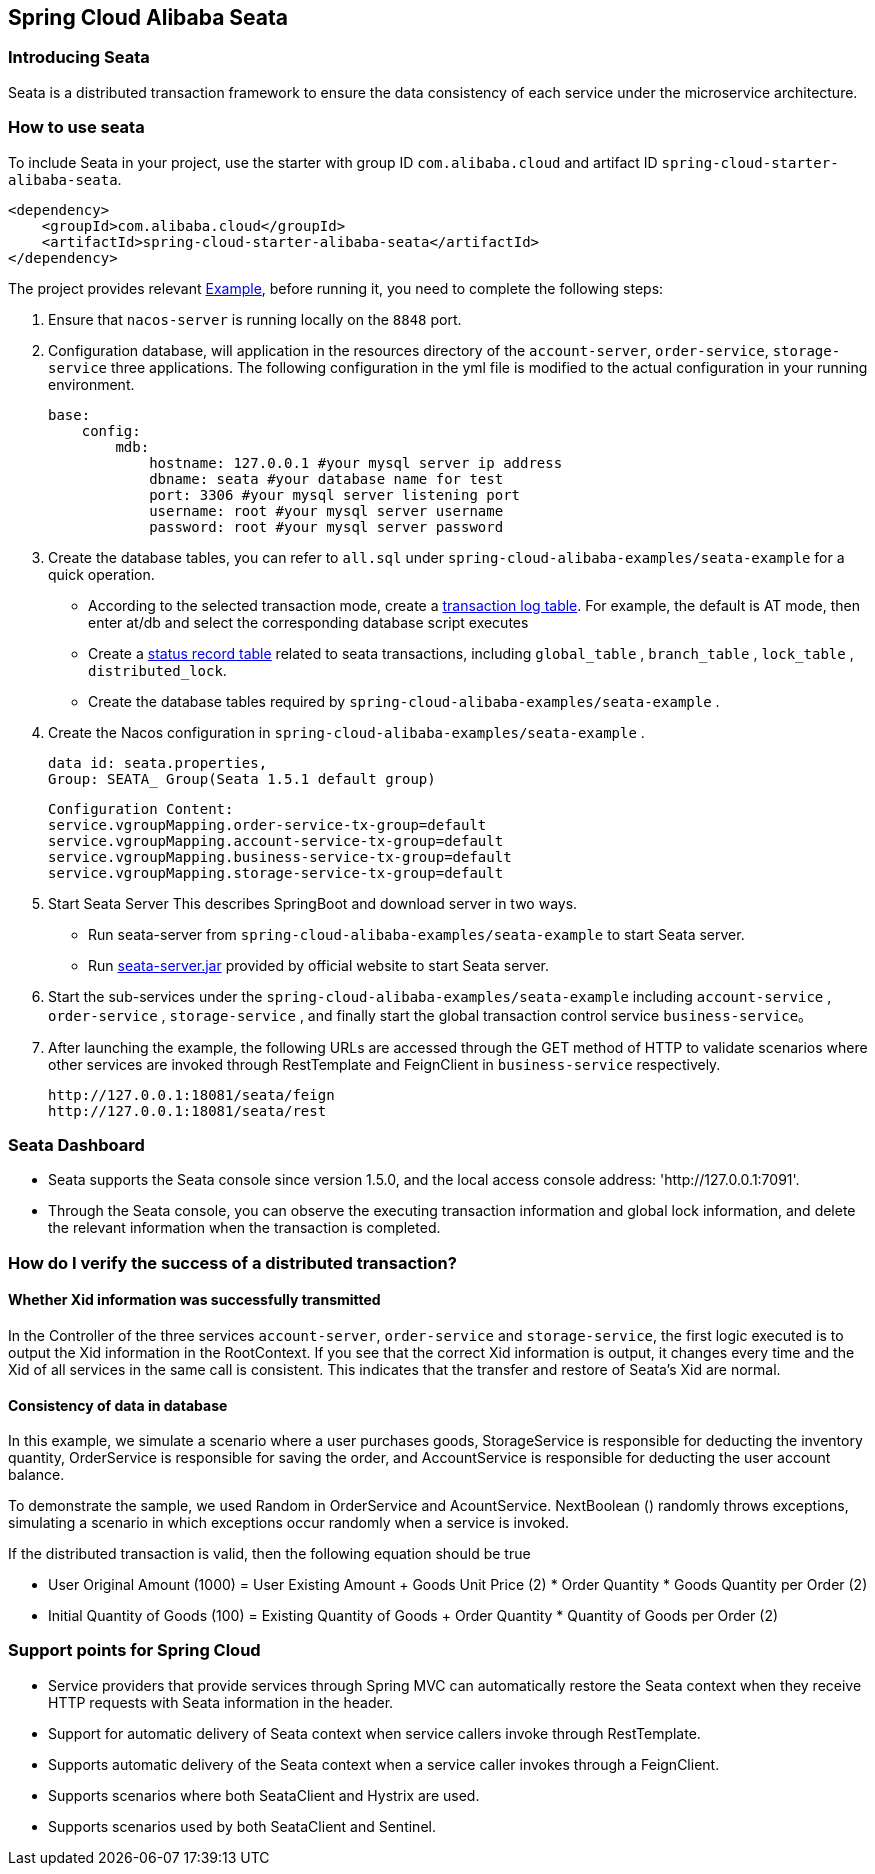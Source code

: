 == Spring Cloud Alibaba Seata

=== Introducing Seata

Seata is a distributed transaction framework to ensure the data consistency of each service under the microservice architecture.


=== How to use seata


To include Seata in your project, use the starter with group ID `com.alibaba.cloud` and artifact ID `spring-cloud-starter-alibaba-seata`.

[source,xml]
----
<dependency>
    <groupId>com.alibaba.cloud</groupId>
    <artifactId>spring-cloud-starter-alibaba-seata</artifactId>
</dependency>
----

The project provides relevant https://github.com/alibaba/spring-cloud-alibaba/tree/2021.x/spring-cloud-alibaba-examples/seata-example[Example], before running it, you need to complete the following steps:

1. Ensure that `nacos-server` is running locally on the `8848` port.
2. Configuration database, will application in the resources directory of the `account-server`, `order-service`, `storage-service` three applications. The following configuration in the yml file is modified to the actual configuration in your running environment.

    base:
        config:
            mdb:
                hostname: 127.0.0.1 #your mysql server ip address
                dbname: seata #your database name for test
                port: 3306 #your mysql server listening port
                username: root #your mysql server username
                password: root #your mysql server password

3. Create the database tables, you can refer to  `all.sql` under `spring-cloud-alibaba-examples/seata-example` for a quick operation.
    - According to the selected transaction mode, create a https://github.com/seata/seata/tree/develop/script/client[transaction log table]. For example, the default is AT mode, then enter at/db and select the corresponding database script executes
    - Create a https://github.com/seata/seata/tree/develop/script/server/db[status record table] related to seata transactions, including `global_table` , `branch_table` , `lock_table` , `distributed_lock`.
    - Create the database tables required by `spring-cloud-alibaba-examples/seata-example` .
4. Create the Nacos configuration in `spring-cloud-alibaba-examples/seata-example` .

    data id: seata.properties,
    Group: SEATA_ Group(Seata 1.5.1 default group)

    Configuration Content:
    service.vgroupMapping.order-service-tx-group=default
    service.vgroupMapping.account-service-tx-group=default
    service.vgroupMapping.business-service-tx-group=default
    service.vgroupMapping.storage-service-tx-group=default

5. Start Seata Server This describes SpringBoot and download server in two ways.
    - Run seata-server from `spring-cloud-alibaba-examples/seata-example` to start Seata server.
    - Run https://seata.io/zh-cn/docs/ops/deploy-guide-beginner.html[seata-server.jar] provided by official website to start Seata server.
6. Start the sub-services under the `spring-cloud-alibaba-examples/seata-example` including `account-service` , `order-service` , `storage-service` , and finally start the global transaction control service `business-service`。
7. After launching the example, the following URLs are accessed through the GET method of HTTP to validate scenarios where other services are invoked through RestTemplate and FeignClient in `business-service` respectively.

    http://127.0.0.1:18081/seata/feign
    http://127.0.0.1:18081/seata/rest

=== Seata Dashboard

- Seata supports the Seata console since version 1.5.0, and the local access console address: 'http://127.0.0.1:7091'.
- Through the Seata console, you can observe the executing transaction information and global lock information, and delete the relevant information when the transaction is completed.


=== How do I verify the success of a distributed transaction?
==== Whether Xid information was successfully transmitted

In the Controller of the three services `account-server`, `order-service` and `storage-service`, the first logic executed is to output the Xid information in the RootContext. If you see that the correct Xid information is output, it changes every time and the Xid of all services in the same call is consistent. This indicates that the transfer and restore of Seata's Xid are normal.

==== Consistency of data in database

In this example, we simulate a scenario where a user purchases goods, StorageService is responsible for deducting the inventory quantity, OrderService is responsible for saving the order, and AccountService is responsible for deducting the user account balance.

To demonstrate the sample, we used Random in OrderService and AcountService. NextBoolean () randomly throws exceptions, simulating a scenario in which exceptions occur randomly when a service is invoked.

If the distributed transaction is valid, then the following equation should be true

- User Original Amount (1000) = User Existing Amount + Goods Unit Price (2) * Order Quantity * Goods Quantity per Order (2)
- Initial Quantity of Goods (100) = Existing Quantity of Goods + Order Quantity * Quantity of Goods per Order (2)

=== Support points for Spring Cloud

- Service providers that provide services through Spring MVC can automatically restore the Seata context when they receive HTTP requests with Seata information in the header.
- Support for automatic delivery of Seata context when service callers invoke through RestTemplate.
- Supports automatic delivery of the Seata context when a service caller invokes through a FeignClient.
- Supports scenarios where both SeataClient and Hystrix are used.
- Supports scenarios used by both SeataClient and Sentinel.